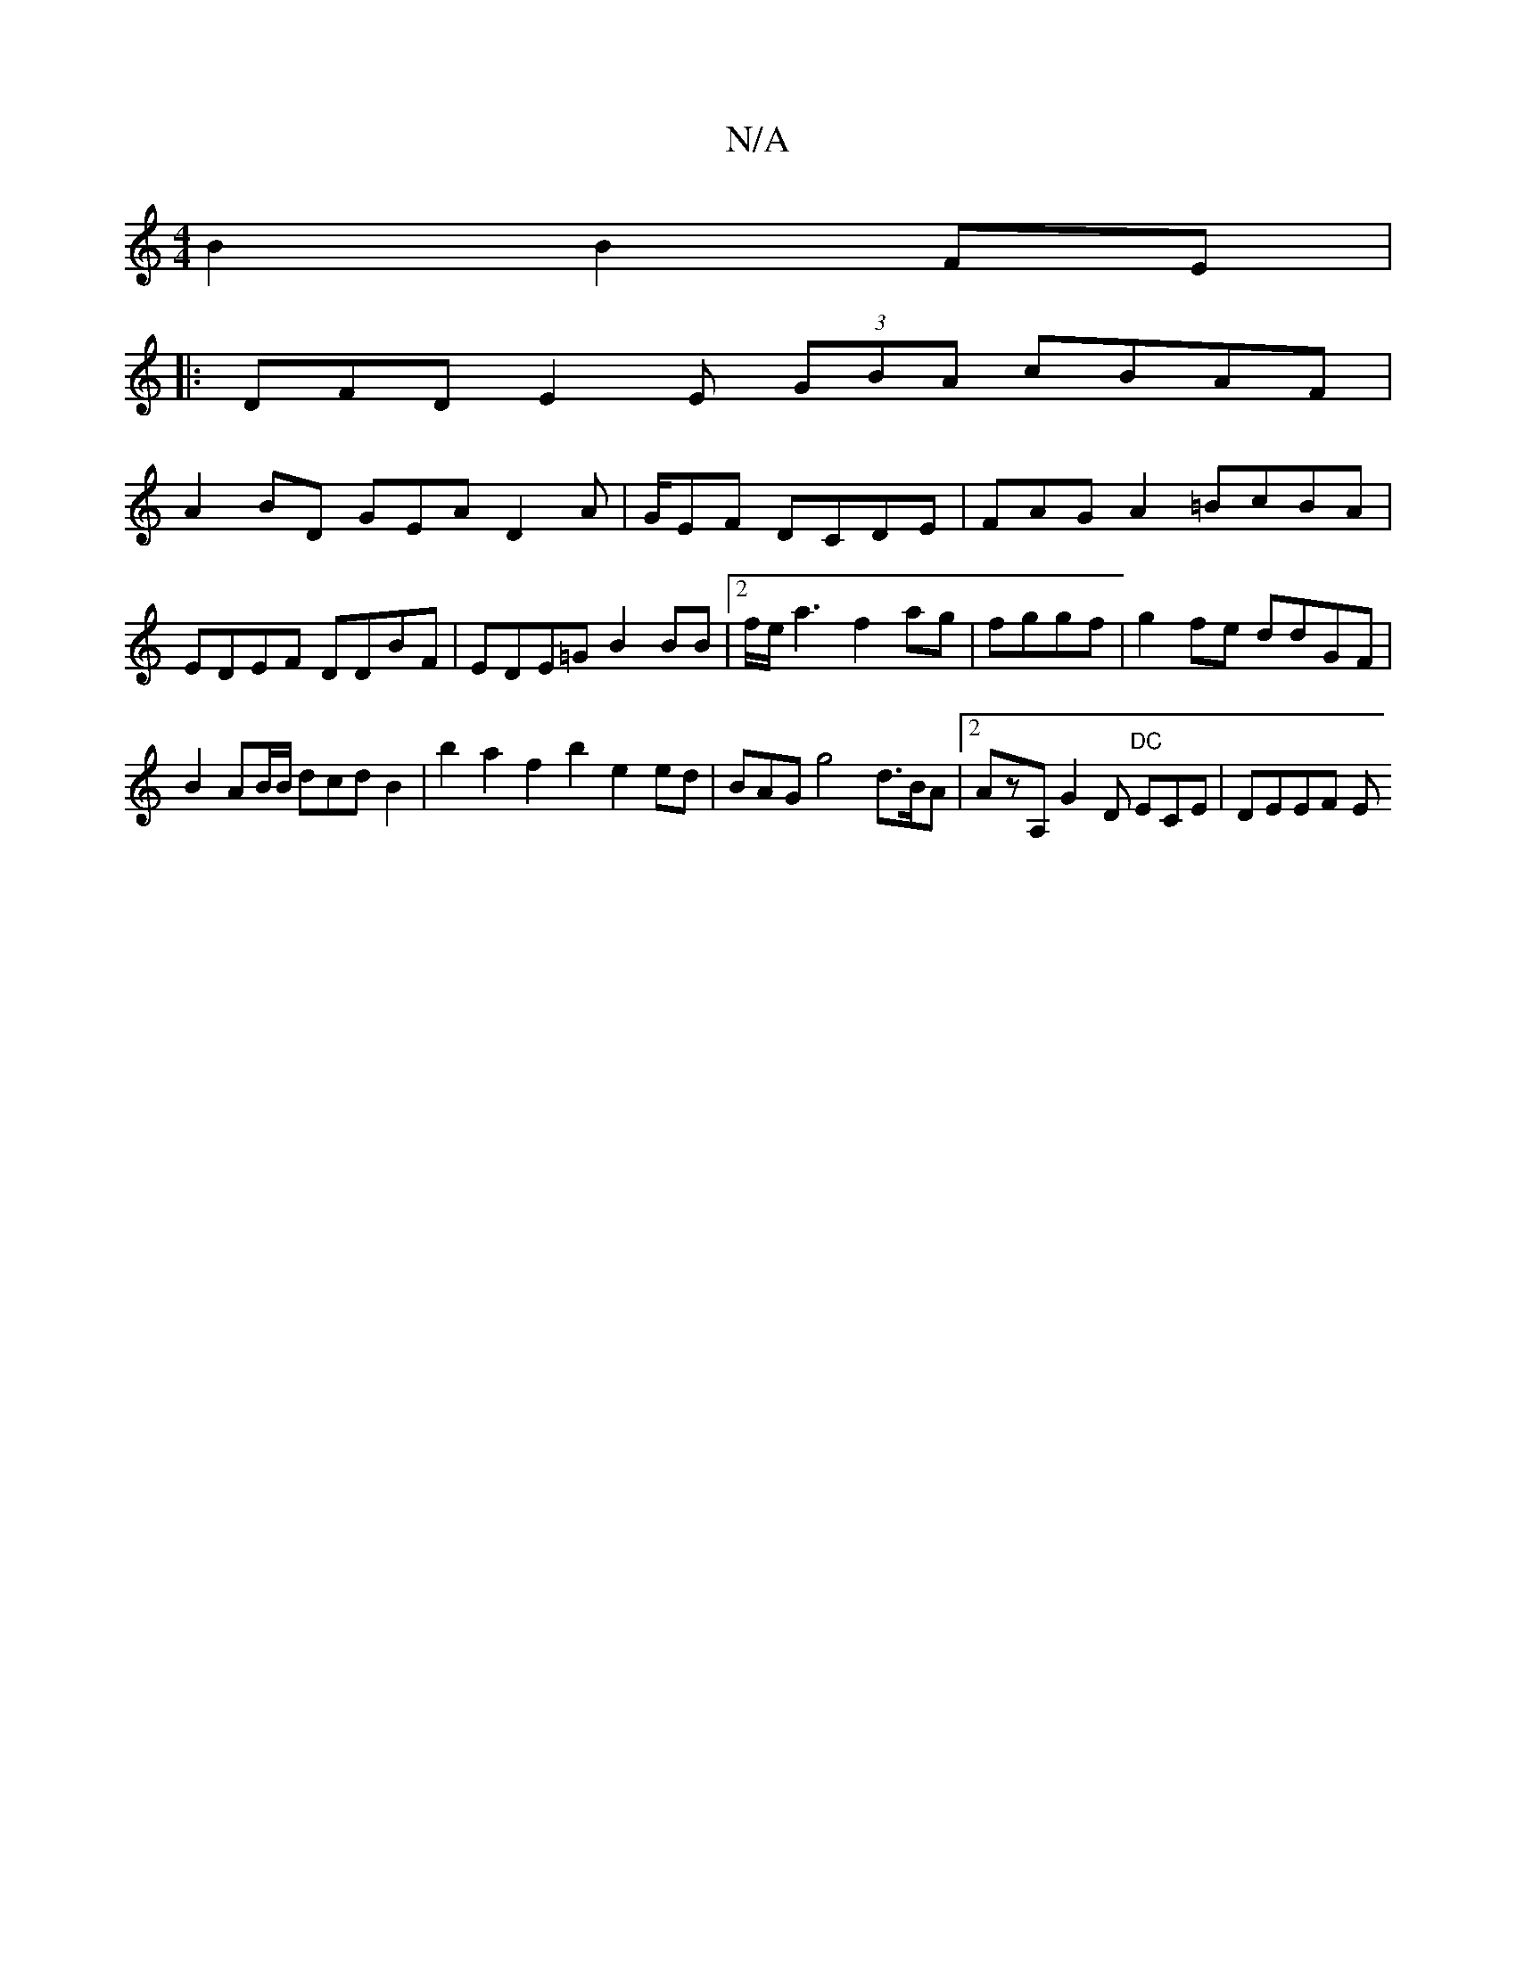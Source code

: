 X:1
T:N/A
M:4/4
R:N/A
K:Cmajor
B2 B2 FE |1
|: DFD E2E (3GBA cBAF |
A2 BD GEA D2A|G/EF DCDE | FAG A2 =BcBA | EDEF DDBF|EDE=G B2BB |[2f/e/ a3 f2ag|fggf|g2fe ddGF |
B2AB/B/ dcd B2|b2 a2f2 b2e2 ed|BAG g4 d>BA |2 AzA, G2D "DC"ECE|DEEF E